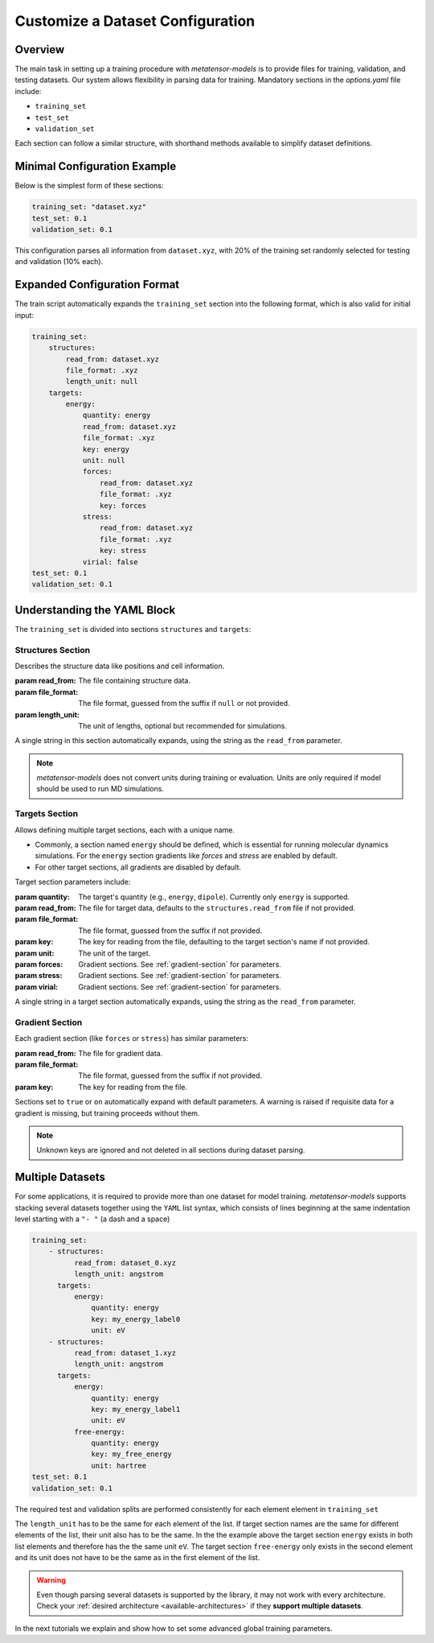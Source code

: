 .. _dataset_conf:

Customize a Dataset Configuration
=================================
Overview
--------
The main task in setting up a training procedure with `metatensor-models` is to provide
files for training, validation, and testing datasets. Our system allows flexibility in
parsing data for training. Mandatory sections in the `options.yaml` file include:

- ``training_set``
- ``test_set``
- ``validation_set``

Each section can follow a similar structure, with shorthand methods available to
simplify dataset definitions.

Minimal Configuration Example
-----------------------------
Below is the simplest form of these sections:

.. code-block:: yaml

    training_set: "dataset.xyz"
    test_set: 0.1
    validation_set: 0.1

This configuration parses all information from ``dataset.xyz``, with 20% of the training
set randomly selected for testing and validation (10% each).

Expanded Configuration Format
-----------------------------
The train script automatically expands the ``training_set`` section into the following
format, which is also valid for initial input:

.. code-block:: yaml

    training_set:
        structures:
            read_from: dataset.xyz
            file_format: .xyz
            length_unit: null
        targets:
            energy:
                quantity: energy
                read_from: dataset.xyz
                file_format: .xyz
                key: energy
                unit: null
                forces:
                    read_from: dataset.xyz
                    file_format: .xyz
                    key: forces
                stress:
                    read_from: dataset.xyz
                    file_format: .xyz
                    key: stress
                virial: false
    test_set: 0.1
    validation_set: 0.1

Understanding the YAML Block
----------------------------
The ``training_set`` is divided into sections ``structures`` and ``targets``:

Structures Section
^^^^^^^^^^^^^^^^^^
Describes the structure data like positions and cell information.

:param read_from: The file containing structure data.
:param file_format: The file format, guessed from the suffix if ``null`` or not
    provided.
:param length_unit: The unit of lengths, optional but recommended for simulations.

A single string in this section automatically expands, using the string as the
``read_from`` parameter.

.. note::

   `metatensor-models` does not convert units during training or evaluation. Units are
   only required if model should be used to run MD simulations.

Targets Section
^^^^^^^^^^^^^^^
Allows defining multiple target sections, each with a unique name.

- Commonly, a section named ``energy`` should be defined, which is essential for running
  molecular dynamics simulations. For the ``energy`` section gradients like `forces` and
  `stress` are enabled by default.
- For other target sections, all gradients are disabled by default.

Target section parameters include:

:param quantity: The target's quantity (e.g., ``energy``, ``dipole``). Currently only
    ``energy`` is supported.
:param read_from: The file for target data, defaults to the ``structures.read_from``
  file if not provided.
:param file_format: The file format, guessed from the suffix if not provided.
:param key: The key for reading from the file, defaulting to the target section's name
  if not provided.
:param unit: The unit of the target.
:param forces: Gradient sections. See :ref:`gradient-section` for parameters.
:param stress: Gradient sections. See :ref:`gradient-section` for parameters.
:param virial: Gradient sections. See :ref:`gradient-section` for parameters.

A single string in a target section automatically expands, using the string as the
``read_from`` parameter.

.. _gradient-section:

Gradient Section
^^^^^^^^^^^^^^^^
Each gradient section (like ``forces`` or ``stress``) has similar parameters:

:param read_from: The file for gradient data.
:param file_format: The file format, guessed from the suffix if not provided.
:param key: The key for reading from the file.

Sections set to ``true`` or ``on`` automatically expand with default parameters. A
warning is raised if requisite data for a gradient is missing, but training proceeds
without them.

.. note::

   Unknown keys are ignored and not deleted in all sections during dataset parsing.

Multiple Datasets
-----------------
For some applications, it is required to provide more than one dataset for model
training. `metatensor-models` supports stacking several datasets together using the
``YAML`` list syntax, which consists of lines beginning at the same indentation level
starting with a ``"- "`` (a dash and a space)


.. code-block:: yaml

    training_set:
        - structures:
              read_from: dataset_0.xyz
              length_unit: angstrom
          targets:
              energy:
                  quantity: energy
                  key: my_energy_label0
                  unit: eV
        - structures:
              read_from: dataset_1.xyz
              length_unit: angstrom
          targets:
              energy:
                  quantity: energy
                  key: my_energy_label1
                  unit: eV
              free-energy:
                  quantity: energy
                  key: my_free_energy
                  unit: hartree
    test_set: 0.1
    validation_set: 0.1

The required test and validation splits are performed consistently for each element
element in ``training_set``

The ``length_unit`` has to be the same for each element of the list. If target section
names are the same for different elements of the list, their unit also has to be the
same. In the the example above the target section ``energy`` exists in both list
elements and therefore has the the same unit ``eV``. The target section ``free-energy``
only exists in the second element and its unit does not have to be the same as in the
first element of the list.

.. warning::

   Even though parsing several datasets is supported by the library, it may not
   work with every architecture. Check your :ref:`desired architecture
   <available-architectures>` if they **support multiple datasets**.

In the next tutorials we explain and show how to set some advanced global training
parameters.
